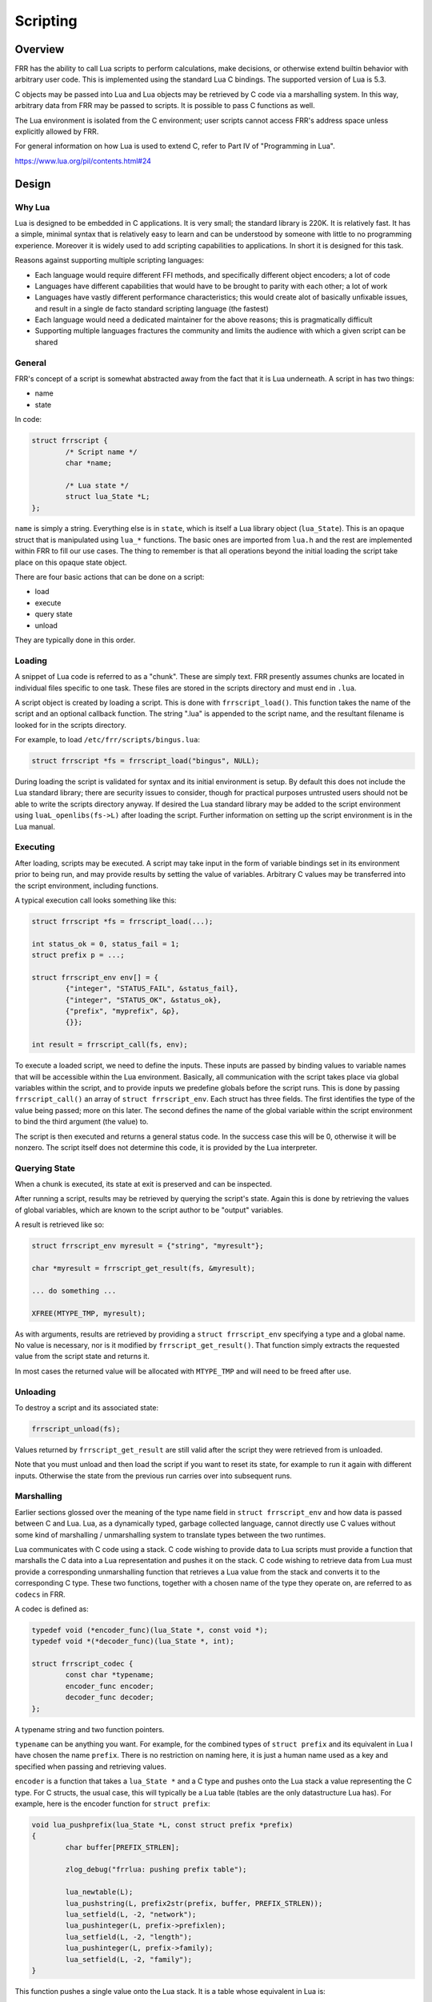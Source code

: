 .. _scripting:

Scripting
=========

.. seealso:: User docs for scripting

Overview
--------

FRR has the ability to call Lua scripts to perform calculations, make
decisions, or otherwise extend builtin behavior with arbitrary user code. This
is implemented using the standard Lua C bindings. The supported version of Lua
is 5.3.

C objects may be passed into Lua and Lua objects may be retrieved by C code via
a marshalling system. In this way, arbitrary data from FRR may be passed to
scripts. It is possible to pass C functions as well.

The Lua environment is isolated from the C environment; user scripts cannot
access FRR's address space unless explicitly allowed by FRR.

For general information on how Lua is used to extend C, refer to Part IV of
"Programming in Lua".

https://www.lua.org/pil/contents.html#24


Design
------

Why Lua
^^^^^^^

Lua is designed to be embedded in C applications. It is very small; the
standard library is 220K. It is relatively fast. It has a simple, minimal
syntax that is relatively easy to learn and can be understood by someone with
little to no programming experience. Moreover it is widely used to add
scripting capabilities to applications. In short it is designed for this task.

Reasons against supporting multiple scripting languages:

- Each language would require different FFI methods, and specifically
  different object encoders; a lot of code
- Languages have different capabilities that would have to be brought to
  parity with each other; a lot of work
- Languages have vastly different performance characteristics; this would
  create alot of basically unfixable issues, and result in a single de facto
  standard scripting language (the fastest)
- Each language would need a dedicated maintainer for the above reasons;
  this is pragmatically difficult
- Supporting multiple languages fractures the community and limits the audience
  with which a given script can be shared

General
^^^^^^^

FRR's concept of a script is somewhat abstracted away from the fact that it is
Lua underneath. A script in has two things:

- name
- state

In code:

.. code-block:: c

   struct frrscript {
           /* Script name */
           char *name;

           /* Lua state */
           struct lua_State *L;
   };


``name`` is simply a string. Everything else is in ``state``, which is itself a
Lua library object (``lua_State``). This is an opaque struct that is
manipulated using ``lua_*`` functions. The basic ones are imported from
``lua.h`` and the rest are implemented within FRR to fill our use cases. The
thing to remember is that all operations beyond the initial loading the script
take place on this opaque state object.

There are four basic actions that can be done on a script:

- load
- execute
- query state
- unload

They are typically done in this order.


Loading
^^^^^^^

A snippet of Lua code is referred to as a "chunk". These are simply text. FRR
presently assumes chunks are located in individual files specific to one task.
These files are stored in the scripts directory and must end in ``.lua``.

A script object is created by loading a script. This is done with
``frrscript_load()``. This function takes the name of the script and an
optional callback function. The string ".lua" is appended to the script name,
and the resultant filename is looked for in the scripts directory.

For example, to load ``/etc/frr/scripts/bingus.lua``:

.. code-block:: c

   struct frrscript *fs = frrscript_load("bingus", NULL);

During loading the script is validated for syntax and its initial environment
is setup. By default this does not include the Lua standard library; there are
security issues to consider, though for practical purposes untrusted users
should not be able to write the scripts directory anyway. If desired the Lua
standard library may be added to the script environment using
``luaL_openlibs(fs->L)`` after loading the script. Further information on
setting up the script environment is in the Lua manual.


Executing
^^^^^^^^^

After loading, scripts may be executed. A script may take input in the form of
variable bindings set in its environment prior to being run, and may provide
results by setting the value of variables. Arbitrary C values may be
transferred into the script environment, including functions.

A typical execution call looks something like this:

.. code-block:: c

   struct frrscript *fs = frrscript_load(...);

   int status_ok = 0, status_fail = 1;
   struct prefix p = ...;

   struct frrscript_env env[] = {
           {"integer", "STATUS_FAIL", &status_fail},
           {"integer", "STATUS_OK", &status_ok},
           {"prefix", "myprefix", &p},
           {}};

   int result = frrscript_call(fs, env);


To execute a loaded script, we need to define the inputs. These inputs are
passed by binding values to variable names that will be accessible within the
Lua environment. Basically, all communication with the script takes place via
global variables within the script, and to provide inputs we predefine globals
before the script runs. This is done by passing ``frrscript_call()`` an array
of ``struct frrscript_env``. Each struct has three fields. The first identifies
the type of the value being passed; more on this later. The second defines the
name of the global variable within the script environment to bind the third
argument (the value) to.

The script is then executed and returns a general status code. In the success
case this will be 0, otherwise it will be nonzero. The script itself does not
determine this code, it is provided by the Lua interpreter.


Querying State
^^^^^^^^^^^^^^

When a chunk is executed, its state at exit is preserved and can be inspected.

After running a script, results may be retrieved by querying the script's
state. Again this is done by retrieving the values of global variables, which
are known to the script author to be "output" variables.

A result is retrieved like so:

.. code-block:: c

   struct frrscript_env myresult = {"string", "myresult"};

   char *myresult = frrscript_get_result(fs, &myresult);

   ... do something ...

   XFREE(MTYPE_TMP, myresult);


As with arguments, results are retrieved by providing a ``struct
frrscript_env`` specifying a type and a global name. No value is necessary, nor
is it modified by ``frrscript_get_result()``. That function simply extracts the
requested value from the script state and returns it.

In most cases the returned value will be allocated with ``MTYPE_TMP`` and will
need to be freed after use.


Unloading
^^^^^^^^^

To destroy a script and its associated state:

.. code-block:: c

   frrscript_unload(fs);

Values returned by ``frrscript_get_result`` are still valid after the script
they were retrieved from is unloaded.

Note that you must unload and then load the script if you want to reset its
state, for example to run it again with different inputs. Otherwise the state
from the previous run carries over into subsequent runs.


.. _marshalling:

Marshalling
^^^^^^^^^^^

Earlier sections glossed over the meaning of the type name field in ``struct
frrscript_env`` and how data is passed between C and Lua. Lua, as a dynamically
typed, garbage collected language, cannot directly use C values without some
kind of marshalling / unmarshalling system to translate types between the two
runtimes.

Lua communicates with C code using a stack. C code wishing to provide data to
Lua scripts must provide a function that marshalls the C data into a Lua
representation and pushes it on the stack. C code wishing to retrieve data from
Lua must provide a corresponding unmarshalling function that retrieves a Lua
value from the stack and converts it to the corresponding C type. These two
functions, together with a chosen name of the type they operate on, are
referred to as ``codecs`` in FRR.

A codec is defined as:

.. code-block:: c

   typedef void (*encoder_func)(lua_State *, const void *);
   typedef void *(*decoder_func)(lua_State *, int);

   struct frrscript_codec {
           const char *typename;
           encoder_func encoder;
           decoder_func decoder;
   };

A typename string and two function pointers.

``typename`` can be anything you want. For example, for the combined types of
``struct prefix`` and its equivalent in Lua I have chosen the name ``prefix``.
There is no restriction on naming here, it is just a human name used as a key
and specified when passing and retrieving values.

``encoder`` is a function that takes a ``lua_State *`` and a C type and pushes
onto the Lua stack a value representing the C type. For C structs, the usual
case, this will typically be a Lua table (tables are the only datastructure Lua
has). For example, here is the encoder function for ``struct prefix``:


.. code-block:: c

   void lua_pushprefix(lua_State *L, const struct prefix *prefix)
   {
           char buffer[PREFIX_STRLEN];

           zlog_debug("frrlua: pushing prefix table");

           lua_newtable(L);
           lua_pushstring(L, prefix2str(prefix, buffer, PREFIX_STRLEN));
           lua_setfield(L, -2, "network");
           lua_pushinteger(L, prefix->prefixlen);
           lua_setfield(L, -2, "length");
           lua_pushinteger(L, prefix->family);
           lua_setfield(L, -2, "family");
   }

This function pushes a single value onto the Lua stack. It is a table whose equivalent in Lua is:

.. code-block::

   { ["network"] = "1.2.3.4/24", ["prefixlen"] = 24, ["family"] = 2 }


``decoder`` does the reverse; it takes a ``lua_State *`` and an index into the
stack, and unmarshalls a Lua value there into the corresponding C type. Again
for ``struct prefix``:


.. code-block:: c

   void *lua_toprefix(lua_State *L, int idx)
   {
           struct prefix *p = XCALLOC(MTYPE_TMP, sizeof(struct prefix));

           lua_getfield(L, idx, "network");
           str2prefix(lua_tostring(L, -1), p);
           lua_pop(L, 1);

           return p;
   }

By convention these functions should be called ``lua_to*``, as this is the
naming convention used by the Lua C library for the basic types e.g.
``lua_tointeger`` and ``lua_tostring``.

The returned data must always be copied off the stack and the copy must be
allocated with ``MTYPE_TMP``. This way it is possible to unload the script
(destroy the state) without invalidating any references to values stored in it.

To register a new type with its corresponding encoding functions:

.. code-block:: c

   struct frrscript_codec frrscript_codecs_lib[] = {    
             {.typename = "prefix",    
              .encoder = (encoder_func)lua_pushprefix,    
              .decoder = lua_toprefix},    
             {.typename = "sockunion",    
              .encoder = (encoder_func)lua_pushsockunion,    
              .decoder = lua_tosockunion},    
              ...
              {}};

   frrscript_register_type_codecs(frrscript_codecs_lib);

From this point on the type names are available to be used when calling any
script and getting its results.

.. note::

   Marshalled types are not restricted to simple values like integers, strings
   and tables. It is possible to marshall a type such that the resultant object
   in Lua is an actual object-oriented object, complete with methods that call
   back into defined C functions. See the Lua manual for how to do this; for a
   code example, look at how zlog is exported into the script environment.


Script Environment
------------------

Logging
^^^^^^^

For convenience, script environments are populated by default with a ``log``
object which contains methods corresponding to each of the ``zlog`` levels:

.. code-block:: lua

   log.info("info")
   log.warn("warn")
   log.error("error")
   log.notice("notice")
   log.debug("debug")

The log messages will show up in the daemon's log output.


Examples
--------

For a complete code example involving passing custom types, retrieving results,
and doing complex calculations in Lua, look at the implementation of the
``match script SCRIPT`` command for BGP routemaps. This example calls into a
script with a route prefix and attributes received from a peer and expects the
script to return a match / no match / match and update result.

An example script to use with this follows. This script matches, does not match
or updates a route depending on how many BGP UPDATE messages the peer has
received when the script is called, simply as a demonstration of what can be
accomplished with scripting.

.. code-block:: lua


   -- Example route map matching
   -- author: qlyoung
   --
   -- The following variables are available to us:
   --   log
   --     logging library, with the usual functions
   --   prefix
   --     the route under consideration
   --   attributes
   --     the route's attributes
   --   peer
   --     the peer which received this route
   --   RM_FAILURE
   --     status code in case of failure
   --   RM_NOMATCH
   --     status code for no match
   --   RM_MATCH
   --     status code for match
   --   RM_MATCH_AND_CHANGE
   --     status code for match-and-set
   --
   -- We need to set the following out values:
   --   action
   --      Set to the appropriate status code to indicate what we did
   --   attributes
   --      Setting fields on here will propagate them back up to the caller if
   --      'action' is set to RM_MATCH_AND_CHANGE.
   
   
   log.info("Evaluating route " .. prefix.network .. " from peer " .. peer.remote_id.string)
   
   function on_match (prefix, attrs)
           log.info("Match")
           action = RM_MATCH
   end
   
   function on_nomatch (prefix, attrs)
           log.info("No match")
           action = RM_NOMATCH
   end
   
   function on_match_and_change (prefix, attrs)
           action = RM_MATCH_AND_CHANGE
           log.info("Match and change")
           attrs["metric"] = attrs["metric"] + 7
   end
   
   special_routes = {
           ["172.16.10.4/24"] = on_match,
           ["172.16.13.1/8"] = on_nomatch,
           ["192.168.0.24/8"] = on_match_and_change,
   }
   
   
   if special_routes[prefix.network] then
           special_routes[prefix.network](prefix, attributes)
   elseif peer.stats.update_in % 3 == 0 then
           on_match(prefix, attributes)
   elseif peer.stats.update_in % 2 == 0 then
           on_nomatch(prefix, attributes)
   else
           on_match_and_change(prefix, attributes)
   end

